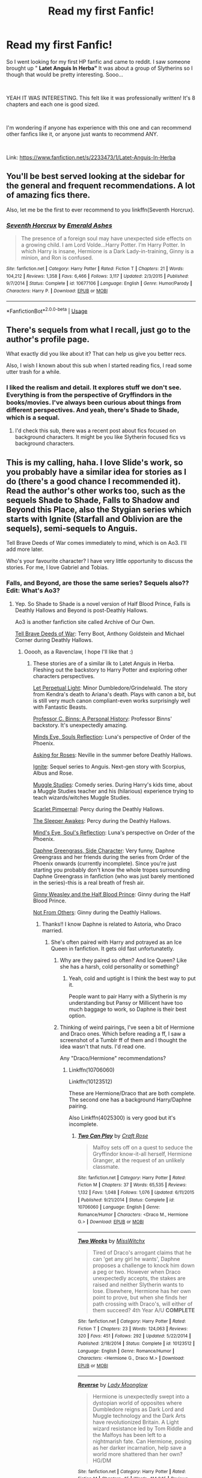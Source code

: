 #+TITLE: Read my first Fanfic!

* Read my first Fanfic!
:PROPERTIES:
:Author: xAkMoRRoWiNdx
:Score: 6
:DateUnix: 1536198694.0
:DateShort: 2018-Sep-06
:FlairText: Request
:END:
So I went looking for my first HP fanfic and came to reddit. I saw someone brought up " *Latet Anguis In Herba"* It was about a group of Slytherins so I though that would be pretty interesting. Sooo...

​

YEAH IT WAS INTERESTING. This felt like it was professionally written! It's 8 chapters and each one is good sized.

​

I'm wondering if anyone has experience with this one and can recommend other fanfics like it, or anyone just wants to recommend ANY.

​

Link: [[https://www.fanfiction.net/s/2233473/1/Latet-Anguis-In-Herba]]


** You'll be best served looking at the sidebar for the general and frequent recommendations. A lot of amazing fics there.

Also, let me be the first to ever recommend to you linkffn(Seventh Horcrux).
:PROPERTIES:
:Author: A2i9
:Score: 5
:DateUnix: 1536220803.0
:DateShort: 2018-Sep-06
:END:

*** [[https://www.fanfiction.net/s/10677106/1/][*/Seventh Horcrux/*]] by [[https://www.fanfiction.net/u/4112736/Emerald-Ashes][/Emerald Ashes/]]

#+begin_quote
  The presence of a foreign soul may have unexpected side effects on a growing child. I am Lord Volde...Harry Potter. I'm Harry Potter. In which Harry is insane, Hermione is a Dark Lady-in-training, Ginny is a minion, and Ron is confused.
#+end_quote

^{/Site/:} ^{fanfiction.net} ^{*|*} ^{/Category/:} ^{Harry} ^{Potter} ^{*|*} ^{/Rated/:} ^{Fiction} ^{T} ^{*|*} ^{/Chapters/:} ^{21} ^{*|*} ^{/Words/:} ^{104,212} ^{*|*} ^{/Reviews/:} ^{1,358} ^{*|*} ^{/Favs/:} ^{6,466} ^{*|*} ^{/Follows/:} ^{3,117} ^{*|*} ^{/Updated/:} ^{2/3/2015} ^{*|*} ^{/Published/:} ^{9/7/2014} ^{*|*} ^{/Status/:} ^{Complete} ^{*|*} ^{/id/:} ^{10677106} ^{*|*} ^{/Language/:} ^{English} ^{*|*} ^{/Genre/:} ^{Humor/Parody} ^{*|*} ^{/Characters/:} ^{Harry} ^{P.} ^{*|*} ^{/Download/:} ^{[[http://www.ff2ebook.com/old/ffn-bot/index.php?id=10677106&source=ff&filetype=epub][EPUB]]} ^{or} ^{[[http://www.ff2ebook.com/old/ffn-bot/index.php?id=10677106&source=ff&filetype=mobi][MOBI]]}

--------------

*FanfictionBot*^{2.0.0-beta} | [[https://github.com/tusing/reddit-ffn-bot/wiki/Usage][Usage]]
:PROPERTIES:
:Author: FanfictionBot
:Score: 2
:DateUnix: 1536220813.0
:DateShort: 2018-Sep-06
:END:


** There's sequels from what I recall, just go to the author's profile page.

What exactly did you like about it? That can help us give you better recs.

Also, I wish I known about this sub when I started reading fics, I read some utter trash for a while.
:PROPERTIES:
:Author: midasgoldentouch
:Score: 3
:DateUnix: 1536200956.0
:DateShort: 2018-Sep-06
:END:

*** I liked the realism and detail. It explores stuff we don't see. Everything is from the perspective of Gryffindors in the books/movies. I've always been curious about things from different perspectives. And yeah, there's Shade to Shade, which is a sequal.
:PROPERTIES:
:Author: xAkMoRRoWiNdx
:Score: 1
:DateUnix: 1536201290.0
:DateShort: 2018-Sep-06
:END:

**** I'd check this sub, there was a recent post about fics focused on background characters. It might be you like Slytherin focused fics vs background characters.
:PROPERTIES:
:Author: midasgoldentouch
:Score: 2
:DateUnix: 1536201419.0
:DateShort: 2018-Sep-06
:END:


** This is my calling, haha. I love Slide's work, so you probably have a similar idea for stories as I do (there's a good chance I recommended it). Read the author's other works too, such as the sequels Shade to Shade, Falls to Shadow and Beyond this Place, also the Stygian series which starts with Ignite (Starfall and Oblivion are the sequels), semi-sequels to Anguis.

Tell Brave Deeds of War comes immediately to mind, which is on Ao3. I'll add more later.

Who's your favourite character? I have very little opportunity to discuss the stories. For me, I love Gabriel and Tobias.
:PROPERTIES:
:Author: elizabnthe
:Score: 3
:DateUnix: 1536203570.0
:DateShort: 2018-Sep-06
:END:

*** Falls, and Beyond, are those the same series? Sequels also?? Edit: What's Ao3?
:PROPERTIES:
:Author: xAkMoRRoWiNdx
:Score: 3
:DateUnix: 1536203792.0
:DateShort: 2018-Sep-06
:END:

**** Yep. So Shade to Shade is a novel version of Half Blood Prince, Falls is Deathly Hallows and Beyond is post-Deathly Hallows.

Ao3 is another fanfiction site called Archive of Our Own.

[[https://archiveofourown.org/works/9525716/chapters/21539333][Tell Brave Deeds of War]]: Terry Boot, Anthony Goldstein and Michael Corner during Deathly Hallows.
:PROPERTIES:
:Author: elizabnthe
:Score: 2
:DateUnix: 1536203936.0
:DateShort: 2018-Sep-06
:END:

***** Ooooh, as a Ravenclaw, I hope I'll like that :)
:PROPERTIES:
:Author: xAkMoRRoWiNdx
:Score: 2
:DateUnix: 1536204093.0
:DateShort: 2018-Sep-06
:END:

****** These stories are of a similar ilk to Latet Anguis in Herba. Fleshing out the backstory to Harry Potter and exploring other characters perspectives.

[[https://m.fanfiction.net/s/12001201/1/Let-Perpetual-Light][Let Perpetual Light]]: Minor Dumbledore/Grindelwald. The story from Kendra's death to Ariana's death. Plays with canon a bit, but is still very much canon compliant-even works surprisingly well with Fantastic Beasts.

[[http://archiveofourown.org/works/1171672][Professor C. Binns: A Personal History]]: Professor Binns' backstory. It's unexpectedly amazing.

[[http://www.sugarquill.net/read.php?storyid=2023&chapno=1][Minds Eye, Souls Reflection]]: Luna's perspective of Order of the Phoenix.

[[https://m.fanfiction.net/s/3867967/1/Asking-for-Roses][Asking for Roses]]: Neville in the summer before Deathly Hallows.

[[http://www.harrypotterfanfiction.com/viewstory.php?psid=317613][Ignite]]: Sequel series to Anguis. Next-gen story with Scorpius, Albus and Rose.

[[http://www.harrypotterfanfiction.com/viewstory.php?psid=307662%22][Muggle Studies]]: Comedy series. During Harry's kids time, about a Muggle Studies teacher and his (hilarious) experience trying to teach wizards/witches Muggle Studies.

[[https://m.fanfiction.net/s/3784000/1/The-Scarlet-Pimpernel][Scarlet Pimpernal]]: Percy during the Deathly Hallows.

[[https://m.fanfiction.net/s/4007457/1/The-Sleeper-Awakes][The Sleeper Awakes]]: Percy during the Deathly Hallows.

[[http://www.sugarquill.net/read.php?storyid=2023&chapno=1][Mind's Eye, Soul's Reflection]]: Luna's perspective on Order of the Phoenix.

[[https://m.fanfiction.net/s/11145058/1/][Daphne Greengrass, Side Character]]: Very funny, Daphne Greengrass and her friends during the series from Order of the Phoenix onwards (currently incomplete). Since you're just starting you probably don't know the whole tropes surrounding Daphne Greengrass in fanfiction (who was just barely mentioned in the series)-this is a real breath of fresh air.

[[https://m.fanfiction.net/s/5677867/1/Ginny-Weasley-and-the-Half-Blood-Prince][Ginny Weasley and the Half Blood Prince]]: Ginny during the Half Blood Prince.

[[https://m.fanfiction.net/s/11419408/1/Not-From-Others][Not From Others]]: Ginny during the Deathly Hallows.
:PROPERTIES:
:Author: elizabnthe
:Score: 5
:DateUnix: 1536204901.0
:DateShort: 2018-Sep-06
:END:

******* Thanks!! I know Daphne is related to Astoria, who Draco married.
:PROPERTIES:
:Author: xAkMoRRoWiNdx
:Score: 3
:DateUnix: 1536205594.0
:DateShort: 2018-Sep-06
:END:

******** She's often paired with Harry and potrayed as an Ice Queen in fanfiction. It gets old fast unfortunatetly.
:PROPERTIES:
:Author: elizabnthe
:Score: 3
:DateUnix: 1536206190.0
:DateShort: 2018-Sep-06
:END:

********* Why are they paired so often? And Ice Queen? Like she has a harsh, cold personality or something?
:PROPERTIES:
:Author: xAkMoRRoWiNdx
:Score: 2
:DateUnix: 1536209035.0
:DateShort: 2018-Sep-06
:END:

********** Yeah, cold and uptight is I think the best way to put it.

People want to pair Harry with a Slytherin is my understanding but Pansy or Millicent have too much baggage to work, so Daphne is their best option.
:PROPERTIES:
:Author: elizabnthe
:Score: 2
:DateUnix: 1536209390.0
:DateShort: 2018-Sep-06
:END:


********* Thinking of weird pairings, I've seen a bit of Hermione and Draco ones. Which before reading a ff, I saw a screenshot of a Tumblr ff of them and I thought the idea wasn't that nuts. I'd read one.

Any "Draco/Hermione" recommendations?
:PROPERTIES:
:Author: xAkMoRRoWiNdx
:Score: 1
:DateUnix: 1536209191.0
:DateShort: 2018-Sep-06
:END:

********** Linkffn(10706060)

Linkffn(10123512)

These are Hermione/Draco that are both complete. The second one has a background Harry/Daphne pairing.

Also Linkffn(4025300) is very good but it's incomplete.
:PROPERTIES:
:Author: openthekey
:Score: 3
:DateUnix: 1536260266.0
:DateShort: 2018-Sep-06
:END:

*********** [[https://www.fanfiction.net/s/10706060/1/][*/Two Can Play/*]] by [[https://www.fanfiction.net/u/4533096/Craft-Rose][/Craft Rose/]]

#+begin_quote
  Malfoy sets off on a quest to seduce the Gryffindor know-it-all herself, Hermione Granger, at the request of an unlikely classmate.
#+end_quote

^{/Site/:} ^{fanfiction.net} ^{*|*} ^{/Category/:} ^{Harry} ^{Potter} ^{*|*} ^{/Rated/:} ^{Fiction} ^{M} ^{*|*} ^{/Chapters/:} ^{37} ^{*|*} ^{/Words/:} ^{65,535} ^{*|*} ^{/Reviews/:} ^{1,132} ^{*|*} ^{/Favs/:} ^{1,048} ^{*|*} ^{/Follows/:} ^{1,076} ^{*|*} ^{/Updated/:} ^{6/11/2015} ^{*|*} ^{/Published/:} ^{9/21/2014} ^{*|*} ^{/Status/:} ^{Complete} ^{*|*} ^{/id/:} ^{10706060} ^{*|*} ^{/Language/:} ^{English} ^{*|*} ^{/Genre/:} ^{Romance/Humor} ^{*|*} ^{/Characters/:} ^{<Draco} ^{M.,} ^{Hermione} ^{G.>} ^{*|*} ^{/Download/:} ^{[[http://www.ff2ebook.com/old/ffn-bot/index.php?id=10706060&source=ff&filetype=epub][EPUB]]} ^{or} ^{[[http://www.ff2ebook.com/old/ffn-bot/index.php?id=10706060&source=ff&filetype=mobi][MOBI]]}

--------------

[[https://www.fanfiction.net/s/10123512/1/][*/Two Weeks/*]] by [[https://www.fanfiction.net/u/4957788/MissWitchx][/MissWitchx/]]

#+begin_quote
  Tired of Draco's arrogant claims that he can 'get any girl he wants', Daphne proposes a challenge to knock him down a peg or two. However when Draco unexpectedly accepts, the stakes are raised and neither Slytherin wants to lose. Elsewhere, Hermione has her own point to prove, but when she finds her path crossing with Draco's, will either of them succeed? 4th Year A/U *COMPLETE*
#+end_quote

^{/Site/:} ^{fanfiction.net} ^{*|*} ^{/Category/:} ^{Harry} ^{Potter} ^{*|*} ^{/Rated/:} ^{Fiction} ^{T} ^{*|*} ^{/Chapters/:} ^{23} ^{*|*} ^{/Words/:} ^{124,063} ^{*|*} ^{/Reviews/:} ^{320} ^{*|*} ^{/Favs/:} ^{451} ^{*|*} ^{/Follows/:} ^{292} ^{*|*} ^{/Updated/:} ^{5/22/2014} ^{*|*} ^{/Published/:} ^{2/18/2014} ^{*|*} ^{/Status/:} ^{Complete} ^{*|*} ^{/id/:} ^{10123512} ^{*|*} ^{/Language/:} ^{English} ^{*|*} ^{/Genre/:} ^{Romance/Humor} ^{*|*} ^{/Characters/:} ^{<Hermione} ^{G.,} ^{Draco} ^{M.>} ^{*|*} ^{/Download/:} ^{[[http://www.ff2ebook.com/old/ffn-bot/index.php?id=10123512&source=ff&filetype=epub][EPUB]]} ^{or} ^{[[http://www.ff2ebook.com/old/ffn-bot/index.php?id=10123512&source=ff&filetype=mobi][MOBI]]}

--------------

[[https://www.fanfiction.net/s/4025300/1/][*/Reverse/*]] by [[https://www.fanfiction.net/u/727962/Lady-Moonglow][/Lady Moonglow/]]

#+begin_quote
  Hermione is unexpectedly swept into a dystopian world of opposites where Dumbledore reigns as Dark Lord and Muggle technology and the Dark Arts have revolutionized Britain. A Light wizard resistance led by Tom Riddle and the Malfoys has been left to a nightmarish fate. Can Hermione, posing as her darker incarnation, help save a world more shattered than her own? HG/DM
#+end_quote

^{/Site/:} ^{fanfiction.net} ^{*|*} ^{/Category/:} ^{Harry} ^{Potter} ^{*|*} ^{/Rated/:} ^{Fiction} ^{M} ^{*|*} ^{/Chapters/:} ^{45} ^{*|*} ^{/Words/:} ^{414,245} ^{*|*} ^{/Reviews/:} ^{4,269} ^{*|*} ^{/Favs/:} ^{3,493} ^{*|*} ^{/Follows/:} ^{4,224} ^{*|*} ^{/Updated/:} ^{7/12/2015} ^{*|*} ^{/Published/:} ^{1/21/2008} ^{*|*} ^{/id/:} ^{4025300} ^{*|*} ^{/Language/:} ^{English} ^{*|*} ^{/Genre/:} ^{Drama/Romance} ^{*|*} ^{/Characters/:} ^{<Hermione} ^{G.,} ^{Draco} ^{M.>} ^{Harry} ^{P.,} ^{Tom} ^{R.} ^{Jr.} ^{*|*} ^{/Download/:} ^{[[http://www.ff2ebook.com/old/ffn-bot/index.php?id=4025300&source=ff&filetype=epub][EPUB]]} ^{or} ^{[[http://www.ff2ebook.com/old/ffn-bot/index.php?id=4025300&source=ff&filetype=mobi][MOBI]]}

--------------

*FanfictionBot*^{2.0.0-beta} | [[https://github.com/tusing/reddit-ffn-bot/wiki/Usage][Usage]]
:PROPERTIES:
:Author: FanfictionBot
:Score: 2
:DateUnix: 1536260288.0
:DateShort: 2018-Sep-06
:END:


********** Hmm, never been a fan so I very rarely read any. But one of the best stories I have read is Draco/Hermione.

[[https://m.fanfiction.net/s/4377774/1/Midnight][Midnight]]

#+begin_quote
  AU. It has been three years since Voldemort won. Hermione is one of the few wizards left free, concealed in the ruins of Hogwarts. And only midnight reveals its secrets. But she has been discovered by the last person she wants to see...
#+end_quote
:PROPERTIES:
:Author: elizabnthe
:Score: 2
:DateUnix: 1536209535.0
:DateShort: 2018-Sep-06
:END:

*********** AU?
:PROPERTIES:
:Author: xAkMoRRoWiNdx
:Score: 1
:DateUnix: 1536210239.0
:DateShort: 2018-Sep-06
:END:

************ Alternate Universe. So in this story Voldemort wins. I just love the way the author describes the world and the Draco/Hermione pairing is very believable in this story, it's sadly incomplete but the author seems to still be working on it.
:PROPERTIES:
:Author: elizabnthe
:Score: 2
:DateUnix: 1536210347.0
:DateShort: 2018-Sep-06
:END:

************* AU. Yeah, duh. Lol
:PROPERTIES:
:Author: xAkMoRRoWiNdx
:Score: 2
:DateUnix: 1536210363.0
:DateShort: 2018-Sep-06
:END:


************ Alternate Universe. So in this story Voldemort wins. I just love the way the author describes the world and the Draco/Hermione pairing is very believable, it's sadly incomplete but the author seems to still be working on it.
:PROPERTIES:
:Author: elizabnthe
:Score: 2
:DateUnix: 1536210353.0
:DateShort: 2018-Sep-06
:END:

************* Oh, nice!
:PROPERTIES:
:Author: xAkMoRRoWiNdx
:Score: 1
:DateUnix: 1536211038.0
:DateShort: 2018-Sep-06
:END:


************ AU means alternative universe where something in the books didn't happen or happened differently.
:PROPERTIES:
:Author: openthekey
:Score: 2
:DateUnix: 1536259609.0
:DateShort: 2018-Sep-06
:END:


*** I didn't see your part of favorite character. Hmmm, Tanith. I think I can somewhat relate to her: Cold on the outside but really kind of a softy and different around your friends vs others. Her dedication to trying to make situations work and manipulate the course of things. I'm not a Slytherin but she just feels more relate-able.

Tobias seemed too oblivious all the time and didn't realize that there was more to his life than work, or school, or what's just in his face. He was always complicating things and could never mind things simple (not like Tanith was a ton better than him lol)

Cal was sort of a lunk head who I didn't really understand until book 3. He's ok but I sort of feel like he should have been a Hufflepuff.

For Gabe, I don't think we really saw that much of him but he seems like he has a pseudo-playboy mentality/lifestyle but really is good at heart and needed to find the right person or people, to make his life better. He was always the jokester. Kind of reminded me of a Weasley.
:PROPERTIES:
:Author: xAkMoRRoWiNdx
:Score: 2
:DateUnix: 1537405152.0
:DateShort: 2018-Sep-20
:END:

**** Cal is definitely my least favourite, though I liked him all the same. I thought that of all of them he was by far the most selfish, and self-interested. I'd say he was a Slytherin for his ambition alone.

Tobias is someone I appreciated for trying to do the right thing and his lofty ideals. While Gabriel I always thought he seemed the most interesting of all of them. He had a certain mystique.

Tanith is an excellent character. I couldn't relate to her, but she was so well developed.
:PROPERTIES:
:Author: elizabnthe
:Score: 2
:DateUnix: 1537405629.0
:DateShort: 2018-Sep-20
:END:

***** I could say that Tobias belongs in Ravenclaw, like his parents said. He was such an academic and he seemed to value that over so much else. I found it odd that he went from brains to brawns, as he tried to get into Law Enforcement. Though in Book Two, it is explained why he wanted to do it and I guess it was explained well enough. He would have done well in Ravenclaw but his super ambitious nature and huge drive were probably why he was in Slytherin.
:PROPERTIES:
:Author: xAkMoRRoWiNdx
:Score: 2
:DateUnix: 1537406061.0
:DateShort: 2018-Sep-20
:END:

****** He was the counterpoint to Hermione in many ways. Slytherin/Ravenclaw compared to Gryffindor/Ravenclaw.
:PROPERTIES:
:Author: elizabnthe
:Score: 2
:DateUnix: 1537406325.0
:DateShort: 2018-Sep-20
:END:


** Hi everyone. I thought I'd come back tho this thread. I finished reading all the Anguis books by Slide and now I'm really sad. At the end it says "Finis. For Good". But there's so much that she could continue with!

​

I'll now check out what you guys recommended :)
:PROPERTIES:
:Author: xAkMoRRoWiNdx
:Score: 2
:DateUnix: 1537402529.0
:DateShort: 2018-Sep-20
:END:

*** [[/u/elizabnthe]]
:PROPERTIES:
:Author: xAkMoRRoWiNdx
:Score: 2
:DateUnix: 1537402581.0
:DateShort: 2018-Sep-20
:END:


*** I know exactly how you feel. I just wanted to keep reading. Now that you have finished, which is your favourite of the four?
:PROPERTIES:
:Author: elizabnthe
:Score: 2
:DateUnix: 1537402682.0
:DateShort: 2018-Sep-20
:END:

**** Oof. I'm gonna try to recall everything because I read them all in 14 days LMAO.

Book One: [[https://www.fanfiction.net/s/2233473/1/Latet-Anguis-In-Herba][Latet Anguis In Herba]] was about all the events of Hogwarts and school House BS and introductions.

Book Two: [[https://www.fanfiction.net/s/3353818/1/Shade-to-Shade][Shade to Shade]] was about when things really head down hill and certain...innocent...people are killed? Death Eaters take over at the end?

Book Three: [[https://www.fanfiction.net/s/6726813/1/Falls-the-Shadow][Falls the Shadow]] is about living through the Occupation and trying to stay alive because any single thing could get you killed by ANYONE. Dealing with being on the run, having mass amounts of miscommunications of who's on who's side

Book Four: [[https://www.fanfiction.net/s/8395582/1/Beyond-This-Place][Beyond This Place]] is about catching the remaining Death Eaters and war criminals, as well as trying to navigate the whole Legal System. fixing or developing relationships and trying to have a happy ending while also recovering from the War mentality and all the effects that it has left on people and the way they treat others.

​

I'm going to say either book 3 or 4.

Book Three was just SO DAMN INTERESTING. Thanatos really really made me do a ton of think. Just such a good book. But the one thing he sort of made Tanith do was just crazy!

But Book Four, holy shit, Book Four got me fucked up. The plot twist(s) that happened, wow! This one legitimately had me gripped. I lost sleep cause I couldn't put it down and I kept wanting to see what happened next. I could only make so many assumptions. Everything fell into place.

​

This isn't a fair question lmao. I think I'm going to go with Book Three: [[https://www.fanfiction.net/s/6726813/1/Falls-the-Shadow][Falls the Shadow]], just because of the whole twist on how we see Death Eater ideals and they're not so cut and paste. Not all of them are absolutely insane. It was hugely philosophical and you kept wondering when someone was going to somehow fuck up, especially with what Gabe could do and how sort of unreliable it was. Three was just SO DEEP AND SUSPENSEFUL!

​

I hope this was a good comment, and was satisfying! :)

Oh, you said previously that Ignite, book one of the Stygian series, is like a sequel to Anguis? I enjoyed Cursed Child but I know that Slide will do a better job of working with that then JKR lmao. I think I LIKE Slide more than JKR :O.

​

I know i've asked this before and I'm sure it was answered well with your previous comment, but what are stories that are like Anguis? Or something comparable? I take it anything by Slide? Lol
:PROPERTIES:
:Author: xAkMoRRoWiNdx
:Score: 2
:DateUnix: 1537404219.0
:DateShort: 2018-Sep-20
:END:

***** I loved Book 3, it added so much nuance to JK Rowling's own world. I loved how the author had her characters working against the ministry in their own ways, and I feel like it was clever to have them achieve something seperate from the series with liberating the people in Azkaban. And I am undoubtedly a romantic at heart, Tobias and Tanith were great in that book.

With Stygian, it has the characters from Anguis feature. Of particular importance is Gabriel Doyle and Nathalie Lockett. If you loved Anguis, you'll adore Stygian. Slide goes to such efforts to flesh out the world and add so much history and lore.

I think you'll like it more than the Cursed Child. I didn't hate the Cursed Child, but having read Stygian I could only think of what it could have been.
:PROPERTIES:
:Author: elizabnthe
:Score: 2
:DateUnix: 1537405140.0
:DateShort: 2018-Sep-20
:END:

****** Oh thank God. That's good to hear I can sort of continue my Anguis addiction lmao. But like at the end with Nat, the more you try to see her, the more its going to hurt everytime. I know once I finishe this series, I'm still going to suffer haha.

​

CC definitely did read like a fanfic but with weird formatting. It was ok but it didn't feel like JKR (because it really wasn't) So I'm sure Slide has done an amazing time.

​

I PM'd her on [[https://fanfic.net][fanfic.net]] and gave her a long story about everything I loved, etc, etc but also what she could do to continue the story. However, it said she was last active in 2016 and at the end of book 4, it said they were done with the series. I sent that PM before finishing 4, though I was like two pages away. So that might have looked bad on me for asking her to continute and saying I finished, though I didn't and hadn't seen the "the end" at the end. RIP Lol
:PROPERTIES:
:Author: xAkMoRRoWiNdx
:Score: 2
:DateUnix: 1537405501.0
:DateShort: 2018-Sep-20
:END:

******* I'm pretty sure she has written published novels, which I really want to read. If it's anything like Anguis in Stygian they'll likely be amazing.

Yeah, she started writing Not Fade Away (series on the Marauder's era) but realised she had gotten into something too ambitious and abandoned it sadly. Though she has started up another sequel to Stygian, developing on other characters from that series. She hasn't updated it in a while unfortunatetly.

There is more stories on HPFF of hers that I don't think are on FFN. [[https://harrypotterfanfiction.com/viewuser.php?uid=144658][Slide]], I enjoyed Toward the Height-nice mystery with Ron.

Also for more like Slide, I think FloreatCastellum is your best bet. Nice mysteries, own canon and well developed characters.
:PROPERTIES:
:Author: elizabnthe
:Score: 2
:DateUnix: 1537406212.0
:DateShort: 2018-Sep-20
:END:


****** So I'll ask you: Which is your favorite book? Book Three also?
:PROPERTIES:
:Author: xAkMoRRoWiNdx
:Score: 2
:DateUnix: 1537405799.0
:DateShort: 2018-Sep-20
:END:

******* Definitetly Book 3. I keep going back to read it, but I do adore Book 4 as well.

Though of all six of them (counting Stygian), I adore Starfall the most. Just crammed with excellent action and characters.
:PROPERTIES:
:Author: elizabnthe
:Score: 2
:DateUnix: 1537405922.0
:DateShort: 2018-Sep-20
:END:

******** Just so much to read. I see that almost all of Anguis books are like 150,000+ words. That's around HBP size, which is 160,000 something words.

Am I missing something here? Have I read like 3 HBP books within two weeks? I'm not a super quick reader but I'm not super slow. Is the websites/Slides counting system off???
:PROPERTIES:
:Author: xAkMoRRoWiNdx
:Score: 2
:DateUnix: 1537406324.0
:DateShort: 2018-Sep-20
:END:

********* There is the notes I think it counts. But I think you were so caught up in it you didn't notice how much you were reading. I literally couldn't put it down and finished all of them in about a week or so.
:PROPERTIES:
:Author: elizabnthe
:Score: 2
:DateUnix: 1537406463.0
:DateShort: 2018-Sep-20
:END:

********** The first book, maybe second also, had quite a bit of notes/comments from Slide. I wasn't really sure what those were about. But yeah. Wow ok haha
:PROPERTIES:
:Author: xAkMoRRoWiNdx
:Score: 2
:DateUnix: 1537406539.0
:DateShort: 2018-Sep-20
:END:

*********** Latet Anguis in Herba was an edited version. Sought of like her Hobbit, she wrote before she had any particular plans and updated it to fit more with the series. So the notes were detailing exactly what she changed.
:PROPERTIES:
:Author: elizabnthe
:Score: 2
:DateUnix: 1537406683.0
:DateShort: 2018-Sep-20
:END:

************ So she started writing Latet but kept making edits to it as she continued with the series? As well as writing down in it what she was changing?
:PROPERTIES:
:Author: xAkMoRRoWiNdx
:Score: 2
:DateUnix: 1537406869.0
:DateShort: 2018-Sep-20
:END:

************* Yeah, Latet was written well before any of the other books and after having written them she realised that Latet didn't really work with it. So she edited and detailed what she was doing as she wrote.

I actually found it quite interesting. She's one of the few author's I read the notes of because she always has something interesting to say about the process of writing. I love how she talks about her own characters as though they are real people.
:PROPERTIES:
:Author: elizabnthe
:Score: 2
:DateUnix: 1537407085.0
:DateShort: 2018-Sep-20
:END:


****** I just started reading Ignite. So how does this fit in with Cursed Child? I'm already confused what's going on lol. Is Scorpius in his 1st year when he goes to the platform, because he seems to know this Flynn guy and about Hufflepuff girls.
:PROPERTIES:
:Author: xAkMoRRoWiNdx
:Score: 2
:DateUnix: 1537407519.0
:DateShort: 2018-Sep-20
:END:

******* Oh, sorry didn't mention. It was written before Cursed Child so doesn't have anything to do with that plot (though they do carry some similar ideas, but the plot is very different).

From memory, Scorpius is in his sixth year in Stygian. Or fifth?
:PROPERTIES:
:Author: elizabnthe
:Score: 1
:DateUnix: 1537407692.0
:DateShort: 2018-Sep-20
:END:

******** Oof. That explains a bit. "Al slapped a big hand on him" that wouldn't make sense for a first year to be described like that, and what non-first year would be scared of a first-year? Lol.

But if this is written before Cursed Child, wouldn't they not be at school? I'm super super confused oof. I should just forget about CC in reference to this xD
:PROPERTIES:
:Author: xAkMoRRoWiNdx
:Score: 2
:DateUnix: 1537408033.0
:DateShort: 2018-Sep-20
:END:


******** WAIT A MINUTE. Like Slide wrote it BEFORE CC was written/released? If so, that makes sense.
:PROPERTIES:
:Author: xAkMoRRoWiNdx
:Score: 2
:DateUnix: 1537408192.0
:DateShort: 2018-Sep-20
:END:

********* Yeah basically, Slide wrote a next-gen series before Cursed Child. So it has none of the same plot and they are not the same characters. I assume to have the characters more advanced in magic/character she skipped straight to sixth year.

But there is some funny similarities. Rose is similar to Rose from the play for example. But yeah, definitely just forget about Cursed Child.

If you want something that follows from the Cursed Child though-Put Your Guns Away It's Tea Time is really good.
:PROPERTIES:
:Author: elizabnthe
:Score: 2
:DateUnix: 1537408320.0
:DateShort: 2018-Sep-20
:END:

********** I think I've seen that FF name before? Idk if it was brought up in this post before. Hmm ok lol
:PROPERTIES:
:Author: xAkMoRRoWiNdx
:Score: 1
:DateUnix: 1537408423.0
:DateShort: 2018-Sep-20
:END:

*********** Haha, I probably recommended at some point. It's very funny and has great characterisation. Slight slash with Albus/Scorpius.
:PROPERTIES:
:Author: elizabnthe
:Score: 2
:DateUnix: 1537408560.0
:DateShort: 2018-Sep-20
:END:

************ I just finished reading Chapter 1 of Ignite. It definitely feels like CC so far, but Rose is described to have blonde hair, which doesn't match. But anyways, ha, it feels like a HP book now, and not something like Anguis. But that's also because they don't have the same characters (yet. But there's a Doyle!!)
:PROPERTIES:
:Author: xAkMoRRoWiNdx
:Score: 2
:DateUnix: 1537412369.0
:DateShort: 2018-Sep-20
:END:

************* Pretty sure blonde is a mistake. I'm fairly sure she has red hair (author has pictures of what they imagine to characters to be like on HPFF).

It's definitely a bit more HP in nature, but starts to feel a lot more like Anguis later.
:PROPERTIES:
:Author: elizabnthe
:Score: 2
:DateUnix: 1537412962.0
:DateShort: 2018-Sep-20
:END:


******** I'm on Chapter 4 of Ignite and its kinda interesting, especially that they brought up that people are going into other Houses' Common Rooms. A party in Ravenclaws, Rose wishing her Hufflepuff Bf was let into the Gryffindor Common Room and Matthias didn't want to. I know this is a rather frequent question that's asked and it's cool that Slide did something with this!
:PROPERTIES:
:Author: xAkMoRRoWiNdx
:Score: 2
:DateUnix: 1537499481.0
:DateShort: 2018-Sep-21
:END:

********* The plot kicks off not long after Chapter 4! I really enjoyed so many of the details in the story. Slide does the dynamics between the houses so well in my opinion.
:PROPERTIES:
:Author: elizabnthe
:Score: 2
:DateUnix: 1537500500.0
:DateShort: 2018-Sep-21
:END:


******** So I finished Starfall and I have to say.

YO WHAT THE FUCK. HOW MANY PLOT TWISTS CAN ONE PERSON HANDLE. BRUH.

The end was crazy. Like I wanted to guess who the betrayer was and my first thought - it was wild - but I was right. I refuse to believe that the person is doing it maliciously, there's more to it.

AND SPEAKING OF REFUSING TO BELIEVE, THE PERSON IN THE VEIL, THEYRE STILL ALIVE! THEY HAVE TO BE!

Slide out did herself. Damn.
:PROPERTIES:
:Author: xAkMoRRoWiNdx
:Score: 2
:DateUnix: 1539081295.0
:DateShort: 2018-Oct-09
:END:

********* Haha, I was honestly so surprised when I finished it the first time too. Slide really keeps you guessing.

How does Starfall rate compared to others? What do you think of Matt Doyle?
:PROPERTIES:
:Author: elizabnthe
:Score: 2
:DateUnix: 1539082139.0
:DateShort: 2018-Oct-09
:END:

********** I don't like comparing Anguis to Stygian because it's mostly different characters and the themes are different. Anguis was about familial struggles (ish) and political warfare.

Stygian is about complete survival as well as romantic struggles. They similar but not quite.

I don't care for him. He's not Gabe but he's not a real prick and he's the groups punching bag basically. Meh.
:PROPERTIES:
:Author: xAkMoRRoWiNdx
:Score: 2
:DateUnix: 1539082338.0
:DateShort: 2018-Oct-09
:END:

*********** Fair enough, I think he really pulled into his own by the second half of Starfall. I liked him a lot in Oblivion. Before hand he felt too much like a replacement to Methusala.
:PROPERTIES:
:Author: elizabnthe
:Score: 2
:DateUnix: 1539082729.0
:DateShort: 2018-Oct-09
:END:


********** Ok so Ignite was pretty good, Starfall was YOOO CRANK IT UP 1000, but how's Oblivion? What's it like to the others?
:PROPERTIES:
:Author: xAkMoRRoWiNdx
:Score: 2
:DateUnix: 1539082392.0
:DateShort: 2018-Oct-09
:END:

*********** Hmm, I like it more than Ignite but less so than Starfall. It's a lot darker and more intense-probably a bit more Anguis-esque actually. But I liked the fun nature of Starfall.

It's an awesome conclusion though. You'll honestly be shocked.
:PROPERTIES:
:Author: elizabnthe
:Score: 2
:DateUnix: 1539082641.0
:DateShort: 2018-Oct-09
:END:

************ I believe there's a sequel to Oblivion? Lemme check
:PROPERTIES:
:Author: xAkMoRRoWiNdx
:Score: 2
:DateUnix: 1539083074.0
:DateShort: 2018-Oct-09
:END:

************* Incomplete :(.
:PROPERTIES:
:Author: elizabnthe
:Score: 2
:DateUnix: 1539083470.0
:DateShort: 2018-Oct-09
:END:

************** Really? I thought that was a different story
:PROPERTIES:
:Author: xAkMoRRoWiNdx
:Score: 2
:DateUnix: 1539083549.0
:DateShort: 2018-Oct-09
:END:

*************** Nah, sadly hasn't updated in a while. But what's there is really good of course. It focuses on a few other characters a bit more too.
:PROPERTIES:
:Author: elizabnthe
:Score: 2
:DateUnix: 1539083737.0
:DateShort: 2018-Oct-09
:END:

**************** So it just like stops? It doesn't have an ending? Because it doesn't say incomplete like Not Fade Away or whatever.

I find this really really funny because I was playing one of my favorite games the other day on Xbox and someone's character name was Astoria Greengrass. So I brought up Fanfics with her and she brought up Not Fade Away (I believe). Well I think you told me about it! I was telling her about reading stories by Slide and she's like "oh, I'll check her out"

I'm still surprised and confused at the same time LMAO
:PROPERTIES:
:Author: xAkMoRRoWiNdx
:Score: 2
:DateUnix: 1539083880.0
:DateShort: 2018-Oct-09
:END:

***************** It just stops and is theoretically updating, Slide hasn't given up on it but I expect it might not update for a while.

Haha, that's crazy. I have met maybe one person that has read fanfics in real life.
:PROPERTIES:
:Author: elizabnthe
:Score: 2
:DateUnix: 1539084058.0
:DateShort: 2018-Oct-09
:END:

****************** Sounds like she's given up. Especially with what I told you when she responded to me. ¯_(ツ)_/¯
:PROPERTIES:
:Author: xAkMoRRoWiNdx
:Score: 2
:DateUnix: 1539084106.0
:DateShort: 2018-Oct-09
:END:

******************* Yeah I expect maybe one more update and then she'll leave it at abandoned.
:PROPERTIES:
:Author: elizabnthe
:Score: 2
:DateUnix: 1539084217.0
:DateShort: 2018-Oct-09
:END:

******************** Feelsbadman
:PROPERTIES:
:Author: xAkMoRRoWiNdx
:Score: 2
:DateUnix: 1539084236.0
:DateShort: 2018-Oct-09
:END:


************ TAADAA! Regeneration: [[https://m.fanfiction.net/s/12085202/1/Regeneration]]
:PROPERTIES:
:Author: xAkMoRRoWiNdx
:Score: 2
:DateUnix: 1539083263.0
:DateShort: 2018-Oct-09
:END:


************ Back to my person in the Veil thing, I swear if they for whatever contrived way bring in Sirius or something!
:PROPERTIES:
:Author: xAkMoRRoWiNdx
:Score: 2
:DateUnix: 1539083352.0
:DateShort: 2018-Oct-09
:END:

************* Haha, interesting theory. I love that the story enables you to really think about theories. I am honestly terrible at guessing though.
:PROPERTIES:
:Author: elizabnthe
:Score: 2
:DateUnix: 1539083452.0
:DateShort: 2018-Oct-09
:END:

************** Idk what the hell to expect from this story. My mind has been toyed with this whole time (Poor Albus). Is anything even real? Lol
:PROPERTIES:
:Author: xAkMoRRoWiNdx
:Score: 2
:DateUnix: 1539083618.0
:DateShort: 2018-Oct-09
:END:

*************** Oblivion is even worse for toying with you. Knowing what happens in Oblivion makes re-reading the series crazy satisfying.
:PROPERTIES:
:Author: elizabnthe
:Score: 2
:DateUnix: 1539083700.0
:DateShort: 2018-Oct-09
:END:


************** So, my guess about the person in the Veil not being dead was correct. I got impatient and skipped ahead many chapters and was right!! Ctrl-F is great lol. I'm happy now, I can read this easier :D
:PROPERTIES:
:Author: xAkMoRRoWiNdx
:Score: 2
:DateUnix: 1539165077.0
:DateShort: 2018-Oct-10
:END:

*************** Haha, I didn't want to spoil it. Scorpius has a great plot-arc in Oblivion.
:PROPERTIES:
:Author: elizabnthe
:Score: 2
:DateUnix: 1539170533.0
:DateShort: 2018-Oct-10
:END:

**************** How disappointing that Selena's curse didn't work on Raskoph! But I have heard about the Curse acting as a stun if not done properly. RIP lol
:PROPERTIES:
:Author: xAkMoRRoWiNdx
:Score: 2
:DateUnix: 1539237631.0
:DateShort: 2018-Oct-11
:END:


** Slide responded to my message to her! I'm so happy :D

[[/u/elizabnthe]]
:PROPERTIES:
:Author: xAkMoRRoWiNdx
:Score: 2
:DateUnix: 1537829619.0
:DateShort: 2018-Sep-25
:END:

*** Haha, that's great! I have always wanted to message her about how much I love her stories but never worked up the nerve.
:PROPERTIES:
:Author: elizabnthe
:Score: 2
:DateUnix: 1537829713.0
:DateShort: 2018-Sep-25
:END:

**** Granted I messaged her a large message, but she responded with something larger. She was super nice, said she still gets notifications about PMs but doesn't written anything (for the time) and described why she wasn't going to continue with some things. You should go for it!
:PROPERTIES:
:Author: xAkMoRRoWiNdx
:Score: 2
:DateUnix: 1537830120.0
:DateShort: 2018-Sep-25
:END:

***** Will do! I really want to thank her for writing such great stories.
:PROPERTIES:
:Author: elizabnthe
:Score: 2
:DateUnix: 1537830600.0
:DateShort: 2018-Sep-25
:END:
